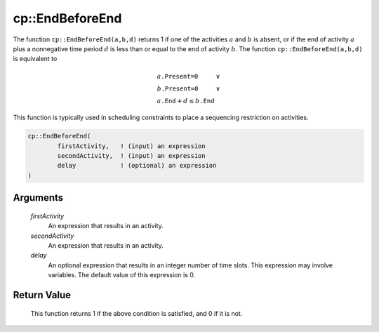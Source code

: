 .. aimms:function:: cp::EndBeforeEnd(firstActivity, secondActivity, delay)

.. _cp::EndBeforeEnd:

cp::EndBeforeEnd
================

The function ``cp::EndBeforeEnd(a,b,d)`` returns 1 if one of the
activities :math:`a` and :math:`b` is absent, or if the end of activity
:math:`a` plus a nonnegative time period :math:`d` is less than or equal
to the end of activity :math:`b`. The function
``cp::EndBeforeEnd(a,b,d)`` is equivalent to

.. math:: \begin{array}{ll} a\texttt{.Present=0} & \vee \\ b\texttt{.Present=0} & \vee \\ a\texttt{.End} + d \leq b\texttt{.End} & \end{array}

\ This function is typically used in scheduling constraints to place a
sequencing restriction on activities.

.. code-block:: aimms

    cp::EndBeforeEnd(
            firstActivity,   ! (input) an expression
            secondActivity,  ! (input) an expression
            delay            ! (optional) an expression
    )

Arguments
---------

    *firstActivity*
        An expression that results in an activity.

    *secondActivity*
        An expression that results in an activity.

    *delay*
        An optional expression that results in an integer number of time slots.
        This expression may involve variables. The default value of this
        expression is 0.

Return Value
------------

    This function returns 1 if the above condition is satisfied, and 0 if it
    is not.

.. seealso::

    -  The functions :aimms:func:`cp::EndAtEnd` and :aimms:func:`cp::EndBeforeBegin`, and

    -  Chapter 22 on Constraint Programming in the `Language Reference <https://documentation.aimms.com/_downloads/AIMMS_ref.pdf>`__.

